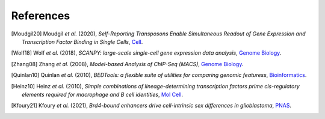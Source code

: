 References
----------

.. [Moudgil20] Moudgil *et al.* (2020),
   *Self-Reporting Transposons Enable Simultaneous Readout of Gene Expression and Transcription Factor Binding in Single Cells*,
   `Cell <https://doi.org/10.1016/j.cell.2020.06.037>`__.

.. [Wolf18] Wolf *et al.* (2018),
   *SCANPY: large-scale single-cell gene expression data analysis*,
   `Genome Biology <https://doi.org/10.1186/s13059-017-1382-0>`__.

.. [Zhang08] Zhang *et al.* (2008),
   *Model-based Analysis of ChIP-Seq (MACS)*,
   `Genome Biology <https://doi.org/10.1186/gb-2008-9-9-r137>`__.

.. [Quinlan10] Quinlan *et al.* (2010),
   *BEDTools: a flexible suite of utilities for comparing genomic featuress*,
   `Bioinformatics <https://doi.org/10.1093/bioinformatics/btq033>`__.

.. [Heinz10]  Heinz *et al.* (2010),
   *Simple combinations of lineage-determining transcription factors prime cis-regulatory elements required for macrophage and B cell identities*,
   `Mol Cell <https://doi.org/10.1016/j.molcel.2010.05.004>`__.

.. [Kfoury21] Kfoury *et al.* (2021),
   *Brd4-bound enhancers drive cell-intrinsic sex differences in glioblastoma*,
   `PNAS <https://doi.org/10.1073/pnas.2017148118>`__.




